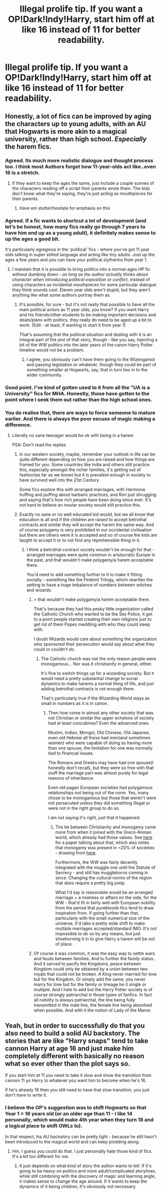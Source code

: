 #+TITLE: Illegal prolife tip. If you want a OP!Dark!Indy!Harry, start him off at like 16 instead of 11 for better readability.

* Illegal prolife tip. If you want a OP!Dark!Indy!Harry, start him off at like 16 instead of 11 for better readability.
:PROPERTIES:
:Score: 102
:DateUnix: 1587348474.0
:DateShort: 2020-Apr-20
:FlairText: Discussion
:END:

** Honestly, a lot of fics can be improved by aging the characters up to young adults, with an AU that Hogwarts is more akin to a magical university, rather than high school. /Especially/ the harem fics.
:PROPERTIES:
:Author: CalculusWarrior
:Score: 69
:DateUnix: 1587358299.0
:DateShort: 2020-Apr-20
:END:

*** Agreed. Its much more realistic dialogue and thought process too. I think most Authors forget how 11-year-olds act like..even 16 is a stretch.
:PROPERTIES:
:Author: a13hinav
:Score: 32
:DateUnix: 1587368596.0
:DateShort: 2020-Apr-20
:END:

**** If they want to keep the ages the same, just include a couple scenes of the characters reading off a script their parents wrote them. The kids don't know what they're saying, they're just acting as mouthpieces for their parents.
:PROPERTIES:
:Author: CasualHearthstone
:Score: 8
:DateUnix: 1587407714.0
:DateShort: 2020-Apr-20
:END:

***** Have em stutter/hesitate for emphasis on this
:PROPERTIES:
:Author: Garanar
:Score: 3
:DateUnix: 1587434278.0
:DateShort: 2020-Apr-21
:END:


*** Agreed. If a fic wants to shortcut a lot of development (and let's be honest, how many fics really go through 7 years to have him end up as a young adult), it definitely makes sense to up the ages a good bit.

It's particularly egregious in the 'political' fics - where you've got 11 year olds talking in super stilted language and acting like tiny adults. Just up the ages a few years and you can have your political slytherins from year 1.
:PROPERTIES:
:Author: matgopack
:Score: 13
:DateUnix: 1587386069.0
:DateShort: 2020-Apr-20
:END:

**** I maintain that it is possible to bring politics into a normal-ages HP fic without dumbing down - /as long as the author actually thinks about character when introducing political exposition or conflict/, instead of using characters as incidental mouthpieces for some particular dialogue they think sounds cool. Eleven year olds aren't stupid, but they aren't anything like what some authors portray them as.
:PROPERTIES:
:Author: EpicDaNoob
:Score: 9
:DateUnix: 1587402601.0
:DateShort: 2020-Apr-20
:END:

***** It's possible, for sure - but it's not really that possible to have all the main political actors as 11 year olds, you know? If you want Harry and his friends/other students to be making important decisions and deals/plans with politics, they really do need to be aged up a bit to work. (Edit - at least, if wanting to start it from year 1)

That's assuming that the political situation and dealing with it is an integral part of the plot of that story, though - like you say, injecting a bit of the WW politics into the later years of the canon Harry Potter timeline would not be a problem.
:PROPERTIES:
:Author: matgopack
:Score: 2
:DateUnix: 1587402767.0
:DateShort: 2020-Apr-20
:END:

****** I agree, you obviously can't have them going to the Wizengamot and passing legislation or whatever, though they could be part of something smaller at Hogwarts, say, that in turn ties in to the wider community.
:PROPERTIES:
:Author: EpicDaNoob
:Score: 4
:DateUnix: 1587403984.0
:DateShort: 2020-Apr-20
:END:


*** Good point. I've kind of gotten used to it from all the "UA is a University" fics for MHA. Honestly, those have gotten to the point where I seek them out rather than the high school ones.
:PROPERTIES:
:Author: horrorshowjack
:Score: 2
:DateUnix: 1587418877.0
:DateShort: 2020-Apr-21
:END:


*** You do realise that, there are ways to force someone to mature earlier. And there is always the poor excuse of magic making a difference.
:PROPERTIES:
:Author: sebo1715
:Score: -8
:DateUnix: 1587383186.0
:DateShort: 2020-Apr-20
:END:

**** Literally no sane teenager would be ok with being in a harem

PSA: Don't read the replies
:PROPERTIES:
:Author: Bleepbloopbotz2
:Score: 9
:DateUnix: 1587391157.0
:DateShort: 2020-Apr-20
:END:

***** In our western society, maybe, remember your outlook in life can be quite different depending on how you are raised and how things are framed for you. Some countries like India and others still practice this, especially amongst the richer families, it's getting out of fashion(as far as we know) but it is prevalent enough in society to have survived well into the 21st Century.

Some fics explore this with arranged marriages, with Hermione huffing and puffing about barbaric practices, and Ron just shrugging and saying that's how rich people have been doing since ever. It's not hard to believe an insular society would still practice this.
:PROPERTIES:
:Author: Kellar21
:Score: -1
:DateUnix: 1587395756.0
:DateShort: 2020-Apr-20
:END:


***** Exactly no sane or no well educated kid would, but we all know that education is all and if the children are raised to accept betrothal contracts and similar they will accept the harem the same way. And of course polygamy is very prohibited in our occidental civilisation but there are others were it is accepted and so of course the kids are taught to accept it or to not find any reprehensible thing in it.
:PROPERTIES:
:Author: sebo1715
:Score: -4
:DateUnix: 1587391552.0
:DateShort: 2020-Apr-20
:END:

****** I think a betrothal contract society wouldn't be enough for that - arranged marriages were quite common in aristocratic Europe in the past, and that wouldn't make polygamy/a harem acceptable there.

You'd need to add something further to it to make it fitting socially - something like the Firebird Trilogy, which rewrites the setting to have a huge imbalance of numbers between witches and wizards.
:PROPERTIES:
:Author: matgopack
:Score: 5
:DateUnix: 1587392535.0
:DateShort: 2020-Apr-20
:END:

******* > that wouldn't make polygamy/a harem acceptable there.

That's because they had this pesky little organization called the Catholic Church who wanted to be the Sex Police, it got to a point people started creating their own religions just to get rid of them Popes meddling with who they could sleep with.

I doubt Wizards would care about something the organization who sponsored their persecution would say about what they could or couldn't do.
:PROPERTIES:
:Author: Kellar21
:Score: -1
:DateUnix: 1587395885.0
:DateShort: 2020-Apr-20
:END:

******** The Catholic church was not the only reason people were monogamous... Nor was it christianity in general, either.

It's fine to switch things up for a wizarding society. But it would need a pretty substantial change to social dynamics to make harems a normal thing of life, and /just/ adding betrothal contracts is not enough there.

That's particularly true if the Wizarding World stays as small in numbers as it is in canon.
:PROPERTIES:
:Author: matgopack
:Score: 3
:DateUnix: 1587396284.0
:DateShort: 2020-Apr-20
:END:

********* Then how come in almost any other society that was not Christian or similar the upper echelons of society had at /least/ concubines? Even the advanced ones.

Muslim, Indian, Mongol, Old Chinese, Old Japanse, even old Hebrew all these had men(and sometimes women) who were capable of doing so having more than one spouse, the limitation for one was normally tied to financial issues.

The Romans and Greeks may have had one spouse(I honestly don't recall), but they were so free with that stuff the marriage part was almost purely for legal reasons of inheritance.

Even old pagan European societies had polygamous relationships not being out of the norm. Yes, many chose to be monogamous but those that weren't were not persecuted unless they did something illegal or were not in the right group to do so.

I am not saying it's right, just that it happened.
:PROPERTIES:
:Author: Kellar21
:Score: 0
:DateUnix: 1587396692.0
:DateShort: 2020-Apr-20
:END:

********** The tie between Christianity and monogamy came more from when it joined with the Greco-Roman world, which already had those values. See [[https://www.princeton.edu/%7Epswpc/pdfs/scheidel/010903.pdf][here]] for a paper talking about that, which also notes that monogamy was present in ~20% of societies - drawing from [[https://www.researchgate.net/publication/249179301_Regions_Based_on_Social_Structure][here]].

Furthermore, the WW was fairly decently integrated with the muggle one until the Statute of Secrecy - and still has muggleborns coming in since. Changing the cultural norms of the region that /does/ require a pretty big jump.

What I'd say is reasonable would be an arranged marriage + a mistress or affairs on the side, for the WW - that'd fit in fairly well with European nobility from the period that purebloods fics tend to draw inspiration from. If going further than that, particularly with the small numerical size of the universe, it'd take a pretty wide shift to make multiple marriages accepted/standard IMO. It's not impossible to do so by any means, but just shoehorning it in to give Harry a harem will be out of place.
:PROPERTIES:
:Author: matgopack
:Score: 2
:DateUnix: 1587397676.0
:DateShort: 2020-Apr-20
:END:


******* Of course it was common, it was the easy way to settle wars and feuds between families. And tu further the family status. And it served to pacify the Kingdoms, peace between Kingdom could only be obtained by a union between two royals that could not be broken. A King never married for love but for the Kingdom. Or simply add the same, you never marry for love but for the family or lineage be it single or multiple. And I hate to add but the Harry Potter society is of course strongly patriarchal in those types of fanfics. In fact all nobility is always patriarchal, the line being fully transmitted in the male line, the female line being absorbed when possible. And with it the notion of Lady of the Manor.
:PROPERTIES:
:Author: sebo1715
:Score: -3
:DateUnix: 1587393176.0
:DateShort: 2020-Apr-20
:END:


** Yeah, but in order to successfully do that you also need to build a solid AU backstory. The stories that are like "Harry snaps" tend to take cannon Harry at age 16 and just make him completely different with basically no reason what so ever other than the plot says so.

If you start him at 11 you need to take it slow and show the transition from cannon 11 yo Harry to whatever you want him to become when he's 16.

If he's already 16 then you still need to have that slow transition, you just don't have to write it.
:PROPERTIES:
:Author: VulpineKitsune
:Score: 13
:DateUnix: 1587388874.0
:DateShort: 2020-Apr-20
:END:

*** I believe the OP's suggestion was to shift Hogwarts so that Year 1 = 16 years old (or an older age than 11 - I like 14 personally, which would make 4th year when they turn 18 and a logical place to shift OWLs to).

In that respect, his AU backstory can be pretty light - because he still hasn't been introduced to the magical world and can keep plodding along.
:PROPERTIES:
:Author: matgopack
:Score: 10
:DateUnix: 1587392737.0
:DateShort: 2020-Apr-20
:END:

**** Hm, I guess you could do that. I just personally hate those kind of fics. It's a bit too different for me.
:PROPERTIES:
:Author: VulpineKitsune
:Score: 1
:DateUnix: 1587395731.0
:DateShort: 2020-Apr-20
:END:

***** It just depends on what kind of story the author wants to tell. If it's going to be heavy on politics and more adult/complicated storylines, while still combining with the discovery of magic and learning angle, it makes sense to change the age around. If it wants to keep the dynamics of it being children, it's obviously not necessary.

But a lot of fics have the 11 year olds talking and reasoning as though they're adults - that's just ill-fitting.
:PROPERTIES:
:Author: matgopack
:Score: 1
:DateUnix: 1587396169.0
:DateShort: 2020-Apr-20
:END:


** Or at least mentally a end-teenager. Like in the time-travel/reset fics. They have their own flaws and problems but still the point stands.
:PROPERTIES:
:Author: RexCaldoran
:Score: 3
:DateUnix: 1587382375.0
:DateShort: 2020-Apr-20
:END:


** Oh yes, yessss, you are SO right
:PROPERTIES:
:Score: 3
:DateUnix: 1587411268.0
:DateShort: 2020-Apr-21
:END:


** Having to live with the Dursleys for much longer would make a great backstory for him going rogue as well
:PROPERTIES:
:Author: HealerBlack
:Score: 2
:DateUnix: 1587476797.0
:DateShort: 2020-Apr-21
:END:


** Sirius' death I think is a good catalyst for these type of fics. Harry's around 16 and has plenty of angst, grief, and mistrust that can be turned into a realistic independent/dark Harry
:PROPERTIES:
:Author: roseworthh
:Score: 1
:DateUnix: 1587428984.0
:DateShort: 2020-Apr-21
:END:


** If the super intelligent/politically inclined eleven year old part of a story in which children have magical powers and canonically are (or at least act) smarter than most adults is a deal breaker, maybe this isn't the right fiction for you?
:PROPERTIES:
:Author: SmittyPolk
:Score: -3
:DateUnix: 1587416230.0
:DateShort: 2020-Apr-21
:END:
